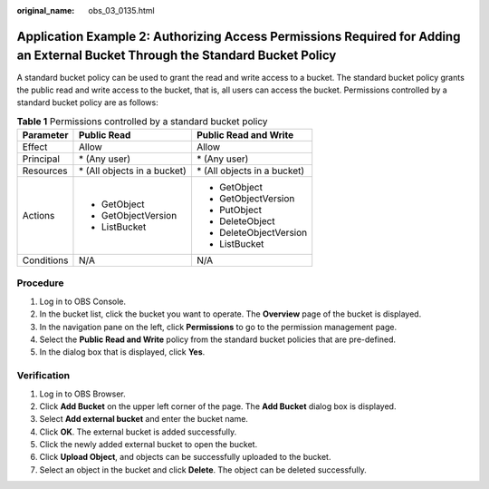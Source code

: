 :original_name: obs_03_0135.html

.. _obs_03_0135:

Application Example 2: Authorizing Access Permissions Required for Adding an External Bucket Through the Standard Bucket Policy
===============================================================================================================================

A standard bucket policy can be used to grant the read and write access to a bucket. The standard bucket policy grants the public read and write access to the bucket, that is, all users can access the bucket. Permissions controlled by a standard bucket policy are as follows:

.. table:: **Table 1** Permissions controlled by a standard bucket policy

   +-----------------------+------------------------------+------------------------------+
   | Parameter             | Public Read                  | Public Read and Write        |
   +=======================+==============================+==============================+
   | Effect                | Allow                        | Allow                        |
   +-----------------------+------------------------------+------------------------------+
   | Principal             | \* (Any user)                | \* (Any user)                |
   +-----------------------+------------------------------+------------------------------+
   | Resources             | \* (All objects in a bucket) | \* (All objects in a bucket) |
   +-----------------------+------------------------------+------------------------------+
   | Actions               | -  GetObject                 | -  GetObject                 |
   |                       | -  GetObjectVersion          | -  GetObjectVersion          |
   |                       | -  ListBucket                | -  PutObject                 |
   |                       |                              | -  DeleteObject              |
   |                       |                              | -  DeleteObjectVersion       |
   |                       |                              | -  ListBucket                |
   +-----------------------+------------------------------+------------------------------+
   | Conditions            | N/A                          | N/A                          |
   +-----------------------+------------------------------+------------------------------+

Procedure
---------

#. Log in to OBS Console.
#. In the bucket list, click the bucket you want to operate. The **Overview** page of the bucket is displayed.
#. In the navigation pane on the left, click **Permissions** to go to the permission management page.
#. Select the **Public Read and Write** policy from the standard bucket policies that are pre-defined.
#. In the dialog box that is displayed, click **Yes**.

Verification
------------

#. Log in to OBS Browser.
#. Click **Add Bucket** on the upper left corner of the page. The **Add Bucket** dialog box is displayed.
#. Select **Add external bucket** and enter the bucket name.
#. Click **OK**. The external bucket is added successfully.
#. Click the newly added external bucket to open the bucket.
#. Click **Upload Object**, and objects can be successfully uploaded to the bucket.
#. Select an object in the bucket and click **Delete**. The object can be deleted successfully.
